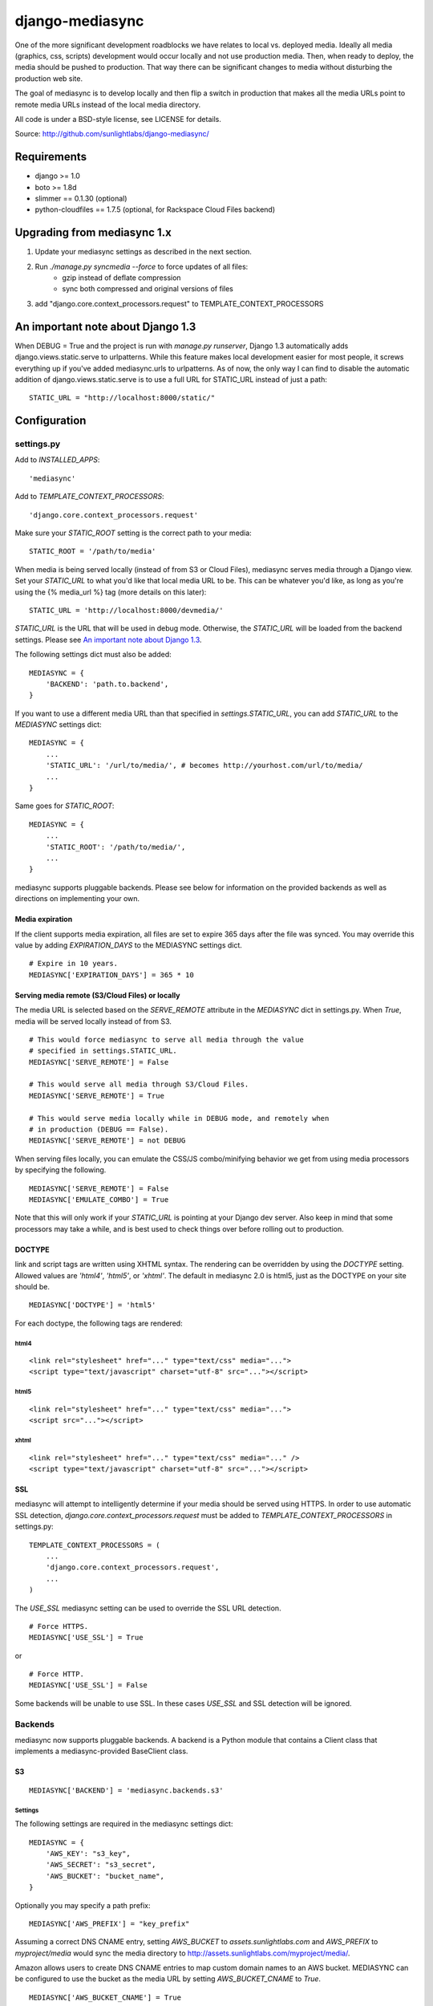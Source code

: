 
================
django-mediasync
================

One of the more significant development roadblocks we have relates to local vs. 
deployed media. Ideally all media (graphics, css, scripts) development would 
occur locally and not use production media. Then, when ready to deploy, the 
media should be pushed to production. That way there can be significant changes 
to media without disturbing the production web site.

The goal of mediasync is to develop locally and then flip a switch in production 
that makes all the media URLs point to remote media URLs instead of the local 
media directory.

All code is under a BSD-style license, see LICENSE for details.

Source: http://github.com/sunlightlabs/django-mediasync/


------------
Requirements
------------

* django >= 1.0
* boto >= 1.8d
* slimmer == 0.1.30 (optional)
* python-cloudfiles == 1.7.5 (optional, for Rackspace Cloud Files backend)

----------------------------
Upgrading from mediasync 1.x
----------------------------

#. Update your mediasync settings as described in the next section.
#. Run *./manage.py syncmedia --force* to force updates of all files:
	* gzip instead of deflate compression
	* sync both compressed and original versions of files
#. add "django.core.context_processors.request" to TEMPLATE_CONTEXT_PROCESSORS

-------------------------------------
_`An important note about Django 1.3`
-------------------------------------

When DEBUG = True and the project is run with *manage.py runserver*, Django 1.3
automatically adds django.views.static.serve to urlpatterns. While this feature
makes local development easier for most people, it screws everything up if
you've added mediasync.urls to urlpatterns. As of now, the only way I can find
to disable the automatic addition of django.views.static.serve is to use a full
URL for STATIC_URL instead of just a path::

    STATIC_URL = "http://localhost:8000/static/"

-------------
Configuration
-------------

settings.py
===========

Add to *INSTALLED_APPS*::

    'mediasync'

Add to *TEMPLATE_CONTEXT_PROCESSORS*::

	'django.core.context_processors.request'

Make sure your *STATIC_ROOT* setting is the correct path to your media::

    STATIC_ROOT = '/path/to/media'

When media is being served locally (instead of from S3 or Cloud Files), 
mediasync serves media through a Django view. Set your *STATIC_URL* to what 
you'd like that local media URL to be. This can be whatever you'd like, as long 
as you're using the {% media_url %} tag (more details on this later)::

	STATIC_URL = 'http://localhost:8000/devmedia/'

*STATIC_URL* is the URL that will be used in debug mode. Otherwise, 
the *STATIC_URL* will be loaded from the backend settings. Please see
`An important note about Django 1.3`_.

The following settings dict must also be added::

    MEDIASYNC = {
        'BACKEND': 'path.to.backend',
    }

If you want to use a different media URL than that specified 
in *settings.STATIC_URL*, you can add *STATIC_URL* to the *MEDIASYNC* 
settings dict::

    MEDIASYNC = {
        ...
        'STATIC_URL': '/url/to/media/', # becomes http://yourhost.com/url/to/media/
        ...
    }

Same goes for *STATIC_ROOT*::

    MEDIASYNC = {
        ...
        'STATIC_ROOT': '/path/to/media/',
        ...
    }

mediasync supports pluggable backends. Please see below for information on 
the provided backends as well as directions on implementing your own.

Media expiration
----------------

If the client supports media expiration, all files are set to expire 365 days 
after the file was synced. You may override this value by adding 
*EXPIRATION_DAYS* to the MEDIASYNC settings dict.

::

    # Expire in 10 years.
    MEDIASYNC['EXPIRATION_DAYS'] = 365 * 10

Serving media remote (S3/Cloud Files) or locally
------------------------------------------------

The media URL is selected based on the *SERVE_REMOTE* attribute in the
*MEDIASYNC* dict in settings.py. When *True*, media will be served locally 
instead of from S3.

::

    # This would force mediasync to serve all media through the value
    # specified in settings.STATIC_URL.
    MEDIASYNC['SERVE_REMOTE'] = False
    
    # This would serve all media through S3/Cloud Files.
    MEDIASYNC['SERVE_REMOTE'] = True
    
    # This would serve media locally while in DEBUG mode, and remotely when
    # in production (DEBUG == False).
    MEDIASYNC['SERVE_REMOTE'] = not DEBUG
    
When serving files locally, you can emulate the CSS/JS combo/minifying
behavior we get from using media processors by specifying the following.

::

    MEDIASYNC['SERVE_REMOTE'] = False
    MEDIASYNC['EMULATE_COMBO'] = True

Note that this will only work if your *STATIC_URL* is pointing at your
Django dev server. Also keep in mind that some processors may take a while,
and is best used to check things over before rolling out to production.

DOCTYPE
-------

link and script tags are written using XHTML syntax. The rendering can be 
overridden by using the *DOCTYPE* setting. Allowed values are *'html4'*, 
*'html5'*, or *'xhtml'*. The default in mediasync 2.0 is html5, just as
the DOCTYPE on your site should be.

::

    MEDIASYNC['DOCTYPE'] = 'html5'

For each doctype, the following tags are rendered:

html4
~~~~~

::

    <link rel="stylesheet" href="..." type="text/css" media="...">
    <script type="text/javascript" charset="utf-8" src="..."></script>

html5
~~~~~

::

    <link rel="stylesheet" href="..." type="text/css" media="...">
    <script src="..."></script>

xhtml
~~~~~

::

    <link rel="stylesheet" href="..." type="text/css" media="..." />
    <script type="text/javascript" charset="utf-8" src="..."></script>


SSL
---

mediasync will attempt to intelligently determine if your media should be
served using HTTPS. In order to use automatic SSL detection,
*django.core.context_processors.request* must be added to
*TEMPLATE_CONTEXT_PROCESSORS* in settings.py::

    TEMPLATE_CONTEXT_PROCESSORS = (
        ...
        'django.core.context_processors.request',
        ...
    )

The *USE_SSL* mediasync setting can be used to override the SSL
URL detection.

::

    # Force HTTPS.
    MEDIASYNC['USE_SSL'] = True 

or

:: 

    # Force HTTP.
    MEDIASYNC['USE_SSL'] = False

Some backends will be unable to use SSL. In these cases *USE_SSL* and SSL
detection will be ignored.

Backends
========

mediasync now supports pluggable backends. A backend is a Python module that 
contains a Client class that implements a mediasync-provided BaseClient class.

S3
--

::

    MEDIASYNC['BACKEND'] = 'mediasync.backends.s3'

Settings
~~~~~~~~

The following settings are required in the mediasync settings dict::

    MEDIASYNC = {
    	'AWS_KEY': "s3_key",
    	'AWS_SECRET': "s3_secret",
    	'AWS_BUCKET': "bucket_name",
    }

Optionally you may specify a path prefix::

	MEDIASYNC['AWS_PREFIX'] = "key_prefix"

Assuming a correct DNS CNAME entry, setting *AWS_BUCKET* to 
*assets.sunlightlabs.com* and *AWS_PREFIX* to *myproject/media* would 
sync the media directory to http://assets.sunlightlabs.com/myproject/media/.

Amazon allows users to create DNS CNAME entries to map custom domain names 
to an AWS bucket. MEDIASYNC can be configured to use the bucket as the media 
URL by setting *AWS_BUCKET_CNAME* to *True*.

::

	MEDIASYNC['AWS_BUCKET_CNAME'] = True

If you would prefer to not use gzip compression with the S3 client, it can be
disabled::

    MEDIASYNC['AWS_GZIP'] = False

Tips
~~~~

Since files are given a far future expires header, one needs a way to do 
"cache busting" when you want the browser to fetch new files before the expire 
date arrives.  One of the best and easiest ways to accomplish this is to alter 
the path to the media files with some sort of version string using the key 
prefix setting::

    MEDIASYNC['AWS_PREFIX'] = "myproject/media/v20001201"

Given that and the above DNS CNAME example, the media directory URL would end 
up being http://assets.sunlightlabs.com/myproject/media/v20001201/.  Whenever 
you need to update the media files, simply update the key prefix with a new 
versioned string.

A *CACHE_BUSTER* settings can be added to the main *MEDIASYNC* settings 
dict to add a query string parameter to all media URLs. The cache buster can 
either be a value or a callable which is passed the media URL as a parameter.

::

	MEDIASYNC['CACHE_BUSTER'] = 1234567890

The above setting will generate a media path similar to::

	http://yourhost.com/url/to/media/image.png?1234567890
	
An important thing to note is that if you're running your Django site in a
multi-threaded or multi-node setup, you'll want to be careful about using a 
time-based cache buster value. Each worker/thread will probably have a slightly 
different value for datetime.now(), which means your users will find themselves
having cache misses randomly from page to page. 

Rackspace Cloud Files
---------------------

::

    MEDIASYNC['BACKEND'] = 'mediasync.backends.cloudfiles'

Settings
~~~~~~~~

The following settings are required in the mediasync settings dict::

    MEDIASYNC = {
    	'CLOUDFILES_CONTAINER': 'container_name',
    	'CLOUDFILES_USERNAME': 'cf_username',
    	'CLOUDFILES_API_KEY': 'cf_apikey',
    }

Tips
~~~~

The Cloud Files backend lacks support for the following features:

* setting HTTP Expires header
* setting HTTP Cache-Control header
* content compression (gzip)
* SSL support
* conditional sync based on file checksum

Custom backends
---------------

You can create a custom backend by creating a Python module containing a Client 
class. This class must inherit from mediasync.backends.BaseClient. Additionally, 
you must implement two methods::

	def remote_media_url(self, with_ssl):
	    ...

*remote_media_url* returns the full base URL for remote media. This can be 
either a static URL or one generated from mediasync settings::

	def put(self, filedata, content_type, remote_path, force=False):
	    ...

put is responsible for pushing a file to the backend storage.

* filedata - the contents of the file
* content_type - the mime type of the file
* remote_path - the remote path (relative from remote_media_url) to which 
  the file should be written
* force - if True, write file to remote storage even if it already exists

If the client supports gzipped content, you will need to override supports_gzip
to return True::

	def supports_gzip(self):
		return True

File Processors
===============

File processors allow you to modify the content of a file as it is being
synced or served statically. 

Mediasync ships with two processor modules, each of which defines two
processors for minifying both CSS and Javascript files:

1. ``slim`` is a minifier written in Python and requires the
   `slimmer` Python package. The Python package can be found here:
   http://pypi.python.org/pypi/slimmer/

2. ``yuicompressor`` is a minifier written in Java and can be downloaded
   from YUI's download page: http://developer.yahoo.com/yui/compressor/.
   This processor also requires an additional setting, as defined below.
   `yuicompressor` is new and should be considered experimental until 
   the mediasync 2.1 release.

Custom processors can be specified using the *PROCESSORS* entry in the
mediasync settings dict. *PROCESSORS* should be a list of processor entries.
Each processor entry can be a callable or a string path to a callable. If the
path is to a class definition, the class will be instantiated into an object.
The processor callable should return a string of the processed file data, None
if it chooses to not process the file, or raise *mediasync.SyncException* if
something goes terribly wrong. The callable should take the following arguments::

	def proc(filedata, content_type, remote_path, is_active):
		...

filedata
	the content of the file as a string

content_type
	the mimetype of the file being processed

remote_path
	the path to which the file is being synced (contains the file name)

is_active
	True if the processor should... process

If the *PROCESSORS* setting is used, you will need to include the defaults
if you plan on using them::

	'PROCESSORS': (
	    'mediasync.processors.slim.css_minifier',
	    'mediasync.processors.slim.js_minifier',
		...
	),

Mediasync will attempt to use `slimmer` by default if you leave it out of
your settings.  If it is on your Python path it will get used.

**EXPERIMENTAL**

To configure YUI Compressor you need to define a `PROCESSORS` and
`YUI_COMPRESSOR_PATH` as follows, assuming you placed the ".jar" file in
your `~/bin` path::

    'PROCESSORS': ('mediasync.processors.yuicompressor.css_minifier',
                   'mediasync.processors.yuicompressor.js_minifier'),
    'YUI_COMPRESSOR_PATH': '~/bin/yuicompressor.jar',

urls.py
=======

Add a reference to mediasync.urls in your main urls.py file.

::

    urlpatterns = ('',
        ...
        url(r'^', include('mediasync.urls)),
        ...
    )


--------
Features
--------

Ignored Directories
===================

Any directory in *STATIC_ROOT* that is hidden or starts with an underscore 
will be ignored during syncing.


Template Tags
=============

When referring to media in HTML templates you can use custom template tags. 
These tags can by accessed by loading the media template tag collection.

::

	{% load media %}

If you'd like to make the mediasync tags global, you can add the following to
your master urls.py file::

    from django.template import add_to_builtins
    add_to_builtins('mediasync.templatetags.media')

Some backends (S3) support https URLs when the requesting page is secure.
In order for the https to be detected, the request must be placed in the
template context with the key 'request'. This can be done automatically by
adding 'django.core.context_processors.request' to *TEMPLATE_CONTEXT_PROCESSORS*
in settings.py

media_url
---------

Renders the STATIC_URL from settings.py with trailing slashes removed.

::

	<img src="{% media_url %}/images/stuff.png">

STATIC_URL takes an optional argument that is the media path. Using the argument
allows mediasync to add the CACHE_BUSTER to the URL if one is specified.

::

	<img src="{% media_url '/images/stuff.png' %}">

If *CACHE_BUSTER* is set to 12345, the above example will render as::

	<img src="http://assets.example.com/path/to/media/images/stuff.png?12345">
	
*NOTE*: Don't use this tag to serve CSS or JS files. Use the js and css tags
that were specifically designed for the purpose.


js
--

Renders a script tag with the correct include.

::

	{% js "myfile.js" %}


css
---

Renders a <link> tag to include the stylesheet. It takes an optional second 
parameter for the media attribute; the default media is "screen, projector".

::

	{% css "myfile.css" %}  
	{% css "myfile.css" "screen" %}  


css_print
---------

Shortcut to render as a print stylesheet.

::

	{% css_print "myfile.css" %}

which is equivalent to

::

	{% css "myfile.css" "print" %}

Writing Style Sheets
====================

Users are encouraged to write stylesheets using relative URLS. The media 
directory is synced with S3 as is, so relative local paths will still work 
when pushed remotely.

::

	background: url(../images/arrow_left.png);


Joined files
============

When serving media in production, it is beneficial to combine JavaScript and 
CSS into single files. This reduces the number of connections the browser needs 
to make to the web server. Fewer connections can dramatically decrease page 
load times and reduce the server-side load.

Joined files are specified in the *MEDIASYNC* dict using *JOINED*. This is
a dict that maps individual media to an alias for the joined files. 

::

    'JOINED': {
        'styles/joined.css': ['styles/reset.css','styles/text.css'],
        'scripts/joined.js': ['scripts/jquery.js','scripts/processing.js'],
    },

Files listed in *JOINED* will be combined and pushed to S3 with the name of 
the alias. The individual CSS files will also be pushed to S3. Aliases must end 
in either .css or .js in order for the content-type to be set appropriately.

The existing template tags may be used to refer to the joined media. Simply use 
the joined alias as the argument::

	{% css_print "joined.css" %}

When served locally, template tags will render an HTML tag for each of the files 
that make up the joined file::

	<link rel="stylesheet" href="/media/styles/reset.css" type="text/css" media="screen, projection" />
	<link rel="stylesheet" href="/media/styles/text.css" type="text/css" media="screen, projection" />

When served remotely, one HTML tag will be rendered with the name of the joined file::

	<link rel="stylesheet" href="http://bucket.s3.amazonaws.com/styles/joined.css" type="text/css" media="screen, projection" />

Smart GZIP for S3
=================

In previous versions of mediasync's S3 client, certain content was always pushed
in a compressed format. This can cause major issues with clients that do not
support gzip. New in version 2.0, mediasync will push both a gzipped and an
uncompressed version of the file to S3. The template tags look at the request
and direct the user to the appropriate file based on the ACCEPT_ENCODING HTTP
header. Assuming a file styles/layout.css, the following would be synced to S3::

	styles/layout.css
	styles/layout.css.gz

-----------------
Running MEDIASYNC
-----------------

::

    ./manage.py syncmedia

----------
Change Log
----------

2.1.0
=====

* default to using STATIC_URL and STATIC_ROOT (Django 1.3), falling back
  to MEDIA_URL and MEDIA_ROOT if the STATIC_* settings are not set
* add AWS_GZIP setting to optionally disable gzip compression in S3 client

Thanks to Rob Hudson and Dolan Antenucci for their contributions to this
release.

2.0.0
=====

* updated Rackspace Cloud Files backend
* use gzip instead of deflate for compression (better browser support)
* smart gzip client support detection
* add pluggable backends
* add pluggable file processors
* experimental YUI Compressor
* settings refactor
* allow override of *settings.MEDIA_URL*
* Improvements to the logic that decides which files to sync. Safely ignore
  a wider variety of hidden files/directories.
* Make template tags aware of whether the current page is SSL-secured. If it
  is, ask the backend for an SSL media URL (if implemented by your backend).
* made SERVE_REMOTE setting the sole factor in determining if
  media should be served locally or remotely
* add many more tests
* deprecate CSS_PATH and JS_PATH

Thanks to Greg Taylor, Peter Sanchez, Jonathan Drosdeck, Rich Leland,
and Rob Hudson for their contributions to this release.

1.0.1
=====

* add application/javascript and application/x-javascript to JavaScript
  mimetypes
* break out of CSS and JS mimetypes
* add support for HTTPS URLs to S3
* allow for storage of S3 keys in ~/.boto configuration file

Thanks to Rob Hudson and Peter Sanchez for their contributions.

1.0.0
=====

Initial release.
